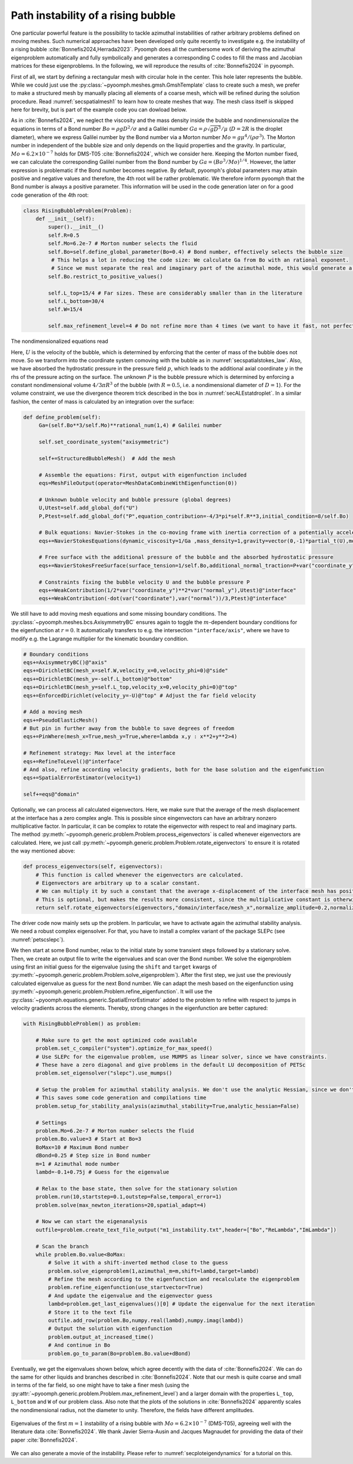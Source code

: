 .. _secadvstabrisingbubble:

Path instability of a rising bubble
~~~~~~~~~~~~~~~~~~~~~~~~~~~~~~~~~~~

One particular powerful feature is the possibility to tackle azimuthal instabilities of rather arbitrary problems defined on moving meshes. Such numerical approaches have been developed only quite recently to investigate e.g. the instability of a rising bubble :cite:`Bonnefis2024,Herrada2023`. Pyoomph does all the cumbersome work of deriving the azimuthal eigenproblem automatically and fully symbolically and generates a corresponding C codes to fill the mass and Jacobian matrices for these eigenproblems. In the following, we will reproduce the results of :cite:`Bonnefis2024` in pyoomph.

First of all, we start by defining a rectangular mesh with circular hole in the center. This hole later represents the bubble. While we could just use the :py:class:`~pyoomph.meshes.gmsh.GmshTemplate` class to create such a mesh, we prefer to make a structured mesh by manually placing all elements of a coarse mesh, which will be refined during the solution procedure. Read :numref:`secspatialmesh1` to learn how to create meshes that way. The mesh class itself is skipped here for brevity, but is part of the example code you can dowload below.

As in :cite:`Bonnefis2024`, we neglect the viscosity and the mass density inside the bubble and nondimensionalize the equations in terms of a Bond number :math:`Bo=\rho g D^2/\sigma` and a Galilei number :math:`Ga=\rho\sqrt{gD^3}/\mu` (:math:`D=2R` is the droplet diameter), where we express Galilei number by the Bond number via a Morton number :math:`Mo=g \mu^4/(\rho \sigma^3)`. The Morton number in independent of the bubble size and only depends on the liquid properties and the gravity. In particular, :math:`Mo=6.2\times 10^{-7}` holds for DMS-T05 :cite:`Bonnefis2024`, which we consider here. Keeping the Morton number fixed, we can calculate the corresponding Galilei number from the Bond number by :math:`Ga=(Bo^3/Mo)^{1/4}`. However, the latter expression is problematic if the Bond number becomes negative. By default, pyoomph's global parameters may attain positive and negative values and therefore, the 4th root will be rather problematic. We therefore inform pyoomph that the Bond number is always a positive parameter. This information will be used in the code generation later on for a good code generation of the 4th root:

.. code:: python

	class RisingBubbleProblem(Problem):
	    def __init__(self):
		super().__init__()
		self.R=0.5
		self.Mo=6.2e-7 # Morton number selects the fluid 
		self.Bo=self.define_global_parameter(Bo=0.4) # Bond number, effectively selects the bubble size                                            
		 # This helps a lot in reducing the code size: We calculate Ga from Bo with an rational exponent. 
		 # Since we must separate the real and imaginary part of the azimuthal mode, this would generate a lot of code if Bo could be negative, meaning that Ga could become complex according to the definition
		self.Bo.restrict_to_positive_values()
		
		self.L_top=15/4 # Far sizes. These are considerably smaller than in the literature
		self.L_bottom=30/4
		self.W=15/4
		
		self.max_refinement_level=4 # Do not refine more than 4 times (we want to have it fast, not perfectly accurate)


The nondimensionalized equations read 

.. math:: :label: eqadvstabrisingbubble

   \begin{aligned}
   \partial_t \vec{u}+\nabla\vec{u}\cdot\vec{u}&=-\nabla p+\frac{1}{Ga}\nabla\cdot\left[\left(\nabla\vec{u}+\nabla\vec{u}^\text{t}\right)\right]-\dot U e_y\\
   \nabla\cdot\vec{u}&=0\\
   \left(\vec{u}-\dot{X}\right)\cdot \vec{n}&=0\\
   \left(-p\mathbf{1}+\frac{1}{Ga}\left(\nabla\vec{u}+\nabla\vec{u}^\text{t}\right)\right)\cdot \vec{n}&=\left(\frac{1}{Bo}\kappa +y+P\right) \vec{n}
   \end{aligned}

Here, :math:`U` is the velocity of the bubble, which is determined by enforcing that the center of mass of the bubble does not move. So we transform into the coordinate system comoving with the bubble as in :numref:`secspatialstokes_law`. Also, we have absorbed the hydrostatic pressure in the pressure field :math:`p`, which leads to the additional axial coordinate :math:`y` in the rhs of the pressure acting on the surface. The unknown :math:`P` is the bubble pressure which is determined by enforcing a constant nondimensional volume :math:`4/3\pi R^3` of the bubble (with :math:`R=0.5`, i.e. a nondimensional diameter of :math:`D=1`). For the volume constraint, we use the divergence theorem trick described in the box in :numref:`secALEstatdroplet`. In a similar fashion, the center of mass is calculated by an integration over the surface:


.. code:: python

   def define_problem(self):        
        Ga=(self.Bo**3/self.Mo)**rational_num(1,4) # Galilei number                                        
                
        self.set_coordinate_system("axisymmetric")

        self+=StructuredBubbleMesh()  # Add the mesh
        
        # Assemble the equations: First, output with eigenfunction included
        eqs=MeshFileOutput(operator=MeshDataCombineWithEigenfunction(0))
        
        # Unknown bubble velocity and bubble pressure (global degrees)
        U,Utest=self.add_global_dof("U")
        P,Ptest=self.add_global_dof("P",equation_contribution=-4/3*pi*self.R**3,initial_condition=8/self.Bo)
            
        # Bulk equations: Navier-Stokes in the co-moving frame with inertia correction of a potentially accelerating frame
        eqs+=NavierStokesEquations(dynamic_viscosity=1/Ga ,mass_density=1,gravity=vector(0,-1)*partial_t(U),mode="CR")                
        
        # Free surface with the additional pressure of the bubble and the absorbed hydrostatic pressure
        eqs+=NavierStokesFreeSurface(surface_tension=1/self.Bo,additional_normal_traction=P+var("coordinate_y"))@"interface"
        
        # Constraints fixing the bubble velocity U and the bubble pressure P        
        eqs+=WeakContribution(1/2*var("coordinate_y")**2*var("normal_y"),Utest)@"interface"        
        eqs+=WeakContribution(-dot(var("coordinate"),var("normal"))/3,Ptest)@"interface"


We still have to add moving mesh equations and some missing boundary conditions. The :py:class:`~pyoomph.meshes.bcs.AxisymmetryBC` ensures again to toggle the :math:`m`-dependent boundary conditions for the eigenfunction at :math:`r=0`. It automatically transfers to e.g. the intersection ``"interface/axis"``, where we have to modify e.g. the Lagrange multiplier for the kinematic boundary condition.


.. code:: python

        # Boundary conditions
        eqs+=AxisymmetryBC()@"axis"        
        eqs+=DirichletBC(mesh_x=self.W,velocity_x=0,velocity_phi=0)@"side"         
        eqs+=DirichletBC(mesh_y=-self.L_bottom)@"bottom"         
        eqs+=DirichletBC(mesh_y=self.L_top,velocity_x=0,velocity_phi=0)@"top"
        eqs+=EnforcedDirichlet(velocity_y=-U)@"top" # Adjust the far field velocity
                        
        # Add a moving mesh
        eqs+=PseudoElasticMesh()
        # But pin in further away from the bubble to save degrees of freedom
        eqs+=PinWhere(mesh_x=True,mesh_y=True,where=lambda x,y : x**2+y**2>4)
        
        # Refinement strategy: Max level at the interface
        eqs+=RefineToLevel()@"interface"
        # And also, refine according velocity gradients, both for the base solution and the eigenfunction
        eqs+=SpatialErrorEstimator(velocity=1)                                                                                            
                                                            
        self+=eqs@"domain"

Optionally, we can process all calculated eigenvectors. Here, we make sure that the average of the mesh displacement at the interface has a zero complex angle. This is possible since eingenvectors can have an arbitrary nonzero multiplicative factor. In particular, it can be complex to rotate the eigenvector with respect to real and imaginary parts. The method :py:meth:`~pyoomph.generic.problem.Problem.process_eigenvectors` is called whenever eigenvectors are calculated. Here, we just call :py:meth:`~pyoomph.generic.problem.Problem.rotate_eigenvectors` to ensure it is rotated the way mentioned above:

.. code:: python

    def process_eigenvectors(self, eigenvectors):
        # This function is called whenever the eigenvectors are calculated.
        # Eigenvectors are arbitrary up to a scalar constant. 
        # We can multiply it by such a constant that the average x-displacement of the interface mesh has positive real part and zero imaginary part (on average)
        # This is optional, but makes the results more consistent, since the multiplicative constant is otherwise arbitrary
        return self.rotate_eigenvectors(eigenvectors,"domain/interface/mesh_x",normalize_amplitude=0.2,normalize_dofs=True)


The driver code now mainly sets up the problem. In particular, we have to activate again the azimuthal stability analysis. We need a robust complex eigensolver. For that, you have to install a complex variant of the package SLEPc (see :numref:`petscslepc`).


We then start at some Bond number, relax to the initial state by some transient steps followed by a stationary solve. Then, we create an output file to write the eigenvalues and scan over the Bond number. We solve the eigenproblem using first an initial guess for the eigenvalue (using the ``shift`` and ``target`` kwargs of :py:meth:`~pyoomph.generic.problem.Problem.solve_eigenproblem`). After the first step, we just use the previously calculated eigenvalue as guess for the next Bond number. We can adapt the mesh based on the eigenfunction using :py:meth:`~pyoomph.generic.problem.Problem.refine_eigenfunction`. It will use the :py:class:`~pyoomph.equations.generic.SpatialErrorEstimator` added to the problem to refine with respect to jumps in velocity gradients across the elements. Thereby, strong changes in the eigenfunction are better captured:

.. code:: python

	with RisingBubbleProblem() as problem:
		
	    # Make sure to get the most optimized code available
	    problem.set_c_compiler("system").optimize_for_max_speed()
	    # Use SLEPc for the eigenvalue problem, use MUMPS as linear solver, since we have constraints.
	    # These have a zero diagonal and give problems in the default LU decomposition of PETSc
	    problem.set_eigensolver("slepc").use_mumps()
	    
	    # Setup the problem for azimuthal stability analysis. We don't use the analytic Hessian, since we don't do any bifurcation tracking
	    # This saves some code generation and compilations time
	    problem.setup_for_stability_analysis(azimuthal_stability=True,analytic_hessian=False)
	    
	    # Settings
	    problem.Mo=6.2e-7 # Morton number selects the fluid 
	    problem.Bo.value=3 # Start at Bo=3
	    BoMax=10 # Maximum Bond number
	    dBond=0.25 # Step size in Bond number        
	    m=1 # Azimuthal mode number
	    lambd=-0.1+0.75j # Guess for the eigenvalue
		        
	    # Relax to the base state, then solve for the stationary solution
	    problem.run(10,startstep=0.1,outstep=False,temporal_error=1)
	    problem.solve(max_newton_iterations=20,spatial_adapt=4)
	    
	    # Now we can start the eigenanalysis        
	    outfile=problem.create_text_file_output("m1_instability.txt",header=["Bo","ReLambda","ImLambda"])
		
	    # Scan the branch
	    while problem.Bo.value<BoMax:                                                
		# Solve it with a shift-inverted method close to the guess
		problem.solve_eigenproblem(1,azimuthal_m=m,shift=lambd,target=lambd)
		# Refine the mesh according to the eigenfunction and recalculate the eigenproblem
		problem.refine_eigenfunction(use_startvector=True)
		# And update the eigenvalue and the eigenvector guess
		lambd=problem.get_last_eigenvalues()[0] # Update the eigenvalue for the next iteration
		# Store it to the text file
		outfile.add_row(problem.Bo,numpy.real(lambd),numpy.imag(lambd))                
		# Output the solution with eigenfunction
		problem.output_at_increased_time()
		# And continue in Bo
		problem.go_to_param(Bo=problem.Bo.value+dBond)

Eventually, we get the eigenvalues shown below, which agree decently with the data of :cite:`Bonnefis2024`. We can do the same for other liquids and branches described in :cite:`Bonnefis2024`. Note that our mesh is quite coarse and small in terms of the far field, so one might have to take a finer mesh (using the :py:attr:`~pyoomph.generic.problem.Problem.max_refinement_level`) and a larger domain with the properties ``L_top``, ``L_bottom`` and ``W`` of our problem class. Also note that the plots of the solutions in :cite:`Bonnefis2024` apparently scales the nondimensional radius, not the diameter to unity. Therefore, the fields have different amplitudes.

..  figure:: rising_bubble.*
	:name: figrisingbubble
	:align: center
	:alt: Eigenvalues of the first :math:`m=1` instability	
	:class: with-shadow
	:width: 60%
	
	Eigenvalues of the first :math:`m=1` instability of a rising bubble with :math:`Mo=6.2\times 10^{-7}` (DMS-T05), agreeing well with the literature data :cite:`Bonnefis2024`. We thank Javier Sierra-Ausin and Jacques Magnaudet for providing the data of their paper :cite:`Bonnefis2024`.

We can also generate a movie of the instability. Please refer to :numref:`secploteigendynamics` for a tutorial on this.

.. only:: html

	.. raw:: html 

		<figure class="align-center" id="vidrisingbubble"><video autoplay="True" preload="auto" width="60%" loop=""><source src="../../../_static/rising_bubble.mp4" type="video/mp4"></video><figcaption><p><span class="caption-text">Eigendynamics at <span class="math notranslate nohighlight">\(Bo=4\)</span> </span></p></figcaption></figure>
	
	
.. only:: html

	.. container:: downloadbutton

		:download:`Download this example <rising_bubble.py>`
		
		:download:`Download all examples <../../tutorial_example_scripts.zip>`   	

